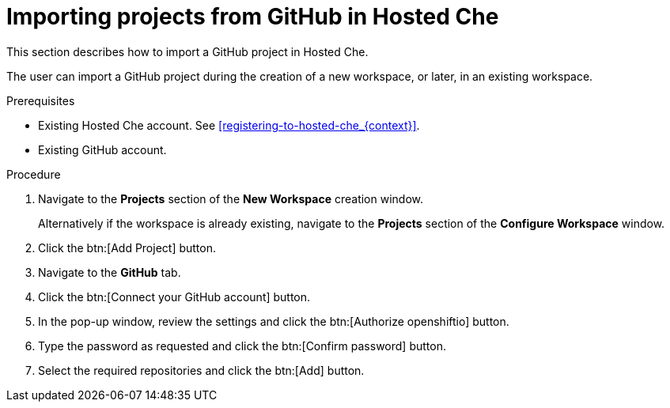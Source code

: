 // Module included in the following assemblies:
//
// hosted-che

[id="importing-projects-from-github-in-hosted-che_{context}"]
= Importing projects from GitHub in Hosted Che

This section describes how to import a GitHub project in Hosted Che.

The user can import a GitHub project during the creation of a new workspace, or later, in an existing workspace.

.Prerequisites

* Existing Hosted Che account. See xref:registering-to-hosted-che_{context}[].

* Existing GitHub account.

.Procedure

. Navigate to the *Projects* section of the *New Workspace* creation window.  
+
Alternatively if the workspace is already existing, navigate to the *Projects* section of the *Configure Workspace* window.

. Click the btn:[Add Project] button.

. Navigate to the *GitHub* tab.

. Click the btn:[Connect your GitHub account] button.

. In the pop-up window, review the settings and click the btn:[Authorize openshiftio] button.

. Type the password as requested and click the btn:[Confirm password] button.

. Select the required repositories and click the btn:[Add] button.
